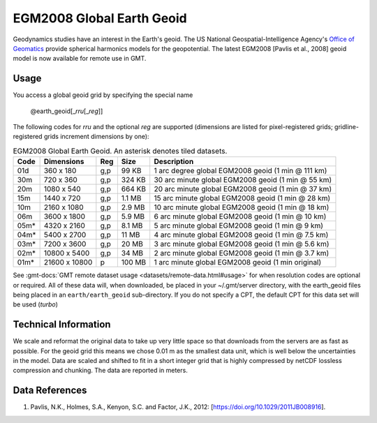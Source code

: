 EGM2008 Global Earth Geoid
--------------------------
.. figure:: /_static/GMT_geoid.jpg
   :width: 710 px
   :align: center

Geodynamics studies have an interest in the Earth's geoid.  The US National Geospatial-Intelligence Agency's
`Office of Geomatics <https://earth-info.nga.mil>`_ provide spherical harmonics models for the geopotential.
The latest EGM2008  [Pavlis et al., 2008] geoid model is now available for remote use in GMT.

Usage
~~~~~

You access a global geoid grid by specifying the special name

   @earth_geoid[_\ *rru*\ [_\ *reg*\ ]]

The following codes for *rr*\ *u* and the optional *reg* are supported (dimensions are listed
for pixel-registered grids; gridline-registered grids increment dimensions by one):

.. _tbl-earth_geoid:

.. table:: EGM2008 Global Earth Geoid. An asterisk denotes tiled datasets.

  ==== ================= === =======  ==================================================
  Code Dimensions        Reg Size     Description
  ==== ================= === =======  ==================================================
  01d       360 x    180 g,p   99 KB  1 arc degree global EGM2008 geoid (1 min @ 111 km)
  30m       720 x    360 g,p  324 KB  30 arc minute global EGM2008 geoid (1 min @ 55 km)
  20m      1080 x    540 g,p  664 KB  20 arc minute global EGM2008 geoid (1 min @ 37 km)
  15m      1440 x    720 g,p  1.1 MB  15 arc minute global EGM2008 geoid (1 min @ 28 km)
  10m      2160 x   1080 g,p  2.9 MB  10 arc minute global EGM2008 geoid (1 min @ 18 km)
  06m      3600 x   1800 g,p  5.9 MB  6 arc minute global EGM2008 geoid (1 min @ 10 km)
  05m*     4320 x   2160 g,p  8.1 MB  5 arc minute global EGM2008 geoid (1 min @ 9 km)
  04m*     5400 x   2700 g,p   11 MB  4 arc minute global EGM2008 geoid (1 min @ 7.5 km)
  03m*     7200 x   3600 g,p   20 MB  3 arc minute global EGM2008 geoid (1 min @ 5.6 km)
  02m*    10800 x   5400 g,p   34 MB  2 arc minute global EGM2008 geoid (1 min @ 3.7 km)
  01m*    21600 x  10800   p  100 MB  1 arc minute global EGM2008 geoid (1 min original)
  ==== ================= === =======  ==================================================

See :gmt-docs:`GMT remote dataset usage <datasets/remote-data.html#usage>` for when resolution codes are optional or required.
All of these data will, when downloaded, be placed in your ~/.gmt/server directory, with
the earth_geoid files being placed in an ``earth/earth_geoid`` sub-directory. If you do not
specify a CPT, the default CPT for this data set will be used (*turbo*)

Technical Information
~~~~~~~~~~~~~~~~~~~~~

We scale and reformat the original data to take up very little space so that downloads
from the servers are as fast as possible.  For the geoid grid this means
we chose 0.01 m as the smallest data unit, which is well below the uncertainties in the
model.  Data are scaled and shifted to fit in a short integer grid that is highly compressed
by netCDF lossless compression and chunking.  The data are reported in meters.

Data References
~~~~~~~~~~~~~~~

#. Pavlis, N.K., Holmes, S.A., Kenyon, S.C. and Factor, J.K., 2012: [https://doi.org/10.1029/2011JB008916].
